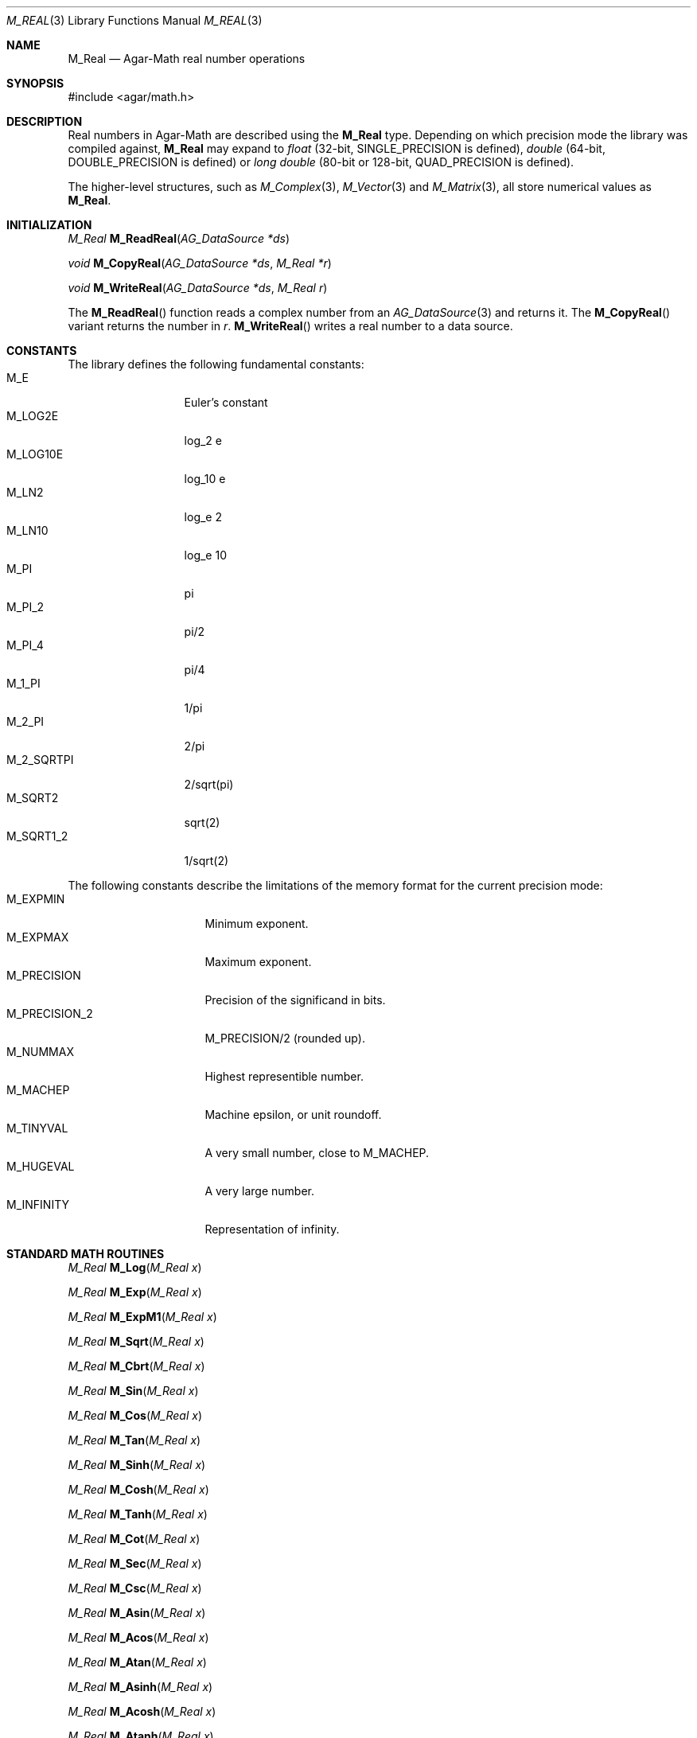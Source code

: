 .\"
.\" Copyright (c) 2009 Hypertriton, Inc. <http://hypertriton.com/>
.\"
.\" Redistribution and use in source and binary forms, with or without
.\" modification, are permitted provided that the following conditions
.\" are met:
.\" 1. Redistributions of source code must retain the above copyright
.\"    notice, this list of conditions and the following disclaimer.
.\" 2. Redistributions in binary form must reproduce the above copyright
.\"    notice, this list of conditions and the following disclaimer in the
.\"    documentation and/or other materials provided with the distribution.
.\" 
.\" THIS SOFTWARE IS PROVIDED BY THE AUTHOR ``AS IS'' AND ANY EXPRESS OR
.\" IMPLIED WARRANTIES, INCLUDING, BUT NOT LIMITED TO, THE IMPLIED
.\" WARRANTIES OF MERCHANTABILITY AND FITNESS FOR A PARTICULAR PURPOSE
.\" ARE DISCLAIMED. IN NO EVENT SHALL THE AUTHOR BE LIABLE FOR ANY DIRECT,
.\" INDIRECT, INCIDENTAL, SPECIAL, EXEMPLARY, OR CONSEQUENTIAL DAMAGES
.\" (INCLUDING BUT NOT LIMITED TO, PROCUREMENT OF SUBSTITUTE GOODS OR
.\" SERVICES; LOSS OF USE, DATA, OR PROFITS; OR BUSINESS INTERRUPTION)
.\" HOWEVER CAUSED AND ON ANY THEORY OF LIABILITY, WHETHER IN CONTRACT,
.\" STRICT LIABILITY, OR TORT (INCLUDING NEGLIGENCE OR OTHERWISE) ARISING
.\" IN ANY WAY OUT OF THE USE OF THIS SOFTWARE EVEN IF ADVISED OF THE
.\" POSSIBILITY OF SUCH DAMAGE.
.\"
.Dd July 18, 2009
.Dt M_REAL 3
.Os
.ds vT Agar-Math API Reference
.ds oS Agar 1.3.4
.Sh NAME
.Nm M_Real
.Nd Agar-Math real number operations
.Sh SYNOPSIS
.Bd -literal
#include <agar/math.h>
.Ed
.Sh DESCRIPTION
Real numbers in Agar-Math are described using the
.Nm
type.
Depending on which precision mode the library was compiled against,
.Nm
may expand to
.Ft float
(32-bit,
.Dv SINGLE_PRECISION
is defined),
.Ft double
(64-bit,
.Dv DOUBLE_PRECISION
is defined) or
.Ft long double
(80-bit or 128-bit,
.Dv QUAD_PRECISION
is defined).
.Pp
The higher-level structures, such as
.Xr M_Complex 3 ,
.Xr M_Vector 3
and
.Xr M_Matrix 3 ,
all store numerical values as
.Nm .
.Sh INITIALIZATION
.nr nS 1
.Ft M_Real
.Fn M_ReadReal "AG_DataSource *ds"
.Pp
.Ft void
.Fn M_CopyReal "AG_DataSource *ds" "M_Real *r"
.Pp
.Ft void
.Fn M_WriteReal "AG_DataSource *ds" "M_Real r"
.Pp
.nr nS 0
The
.Fn M_ReadReal
function reads a complex number from an
.Xr AG_DataSource 3
and returns it.
The
.Fn M_CopyReal
variant returns the number in
.Fa r .
.Fn M_WriteReal
writes a real number to a data source.
.Sh CONSTANTS
The library defines the following fundamental constants:
.Bl -tag -compact -width "M_2_SQRTPI "
.It Dv M_E
Euler's constant
.It Dv M_LOG2E
log_2 e
.It Dv M_LOG10E
log_10 e
.It Dv M_LN2
log_e 2
.It Dv M_LN10
log_e 10
.It Dv M_PI
pi
.It Dv M_PI_2
pi/2
.It Dv M_PI_4
pi/4
.It Dv M_1_PI
1/pi
.It Dv M_2_PI
2/pi
.It Dv M_2_SQRTPI
2/sqrt(pi)
.It Dv M_SQRT2
sqrt(2)
.It Dv M_SQRT1_2
1/sqrt(2)
.El
.Pp
The following constants describe the limitations of the memory format
for the current precision mode:
.Bl -tag -compact -width "M_PRECISION_2 "
.It Dv M_EXPMIN
Minimum exponent.
.It Dv M_EXPMAX
Maximum exponent.
.It Dv M_PRECISION
Precision of the significand in bits.
.It Dv M_PRECISION_2
M_PRECISION/2 (rounded up).
.It Dv M_NUMMAX
Highest representible number.
.It Dv M_MACHEP
Machine epsilon, or unit roundoff.
.It Dv M_TINYVAL
A very small number, close to
.Dv M_MACHEP .
.It Dv M_HUGEVAL
A very large number.
.It Dv M_INFINITY
Representation of infinity.
.El
.Sh STANDARD MATH ROUTINES
.nr nS 1
.Ft M_Real
.Fn M_Log "M_Real x"
.Pp
.Ft M_Real
.Fn M_Exp "M_Real x"
.Pp
.Ft M_Real
.Fn M_ExpM1 "M_Real x"
.Pp
.Ft M_Real
.Fn M_Sqrt "M_Real x"
.Pp
.Ft M_Real
.Fn M_Cbrt "M_Real x"
.Pp
.Ft M_Real
.Fn M_Sin "M_Real x"
.Pp
.Ft M_Real
.Fn M_Cos "M_Real x"
.Pp
.Ft M_Real
.Fn M_Tan "M_Real x"
.Pp
.Ft M_Real
.Fn M_Sinh "M_Real x"
.Pp
.Ft M_Real
.Fn M_Cosh "M_Real x"
.Pp
.Ft M_Real
.Fn M_Tanh "M_Real x"
.Pp
.Ft M_Real
.Fn M_Cot "M_Real x"
.Pp
.Ft M_Real
.Fn M_Sec "M_Real x"
.Pp
.Ft M_Real
.Fn M_Csc "M_Real x"
.Pp
.Ft M_Real
.Fn M_Asin "M_Real x"
.Pp
.Ft M_Real
.Fn M_Acos "M_Real x"
.Pp
.Ft M_Real
.Fn M_Atan "M_Real x"
.Pp
.Ft M_Real
.Fn M_Asinh "M_Real x"
.Pp
.Ft M_Real
.Fn M_Acosh "M_Real x"
.Pp
.Ft M_Real
.Fn M_Atanh "M_Real x"
.Pp
.Ft M_Real
.Fn M_Atan2 "M_Real y" "M_Real x"
.Pp
.Ft M_Real
.Fn M_Hypot2 "M_Real x" "M_Real y"
.Pp
.Ft M_Real
.Fn M_Fabs "M_Real x"
.Pp
.Ft M_Real
.Fn M_Sgn "M_Real x"
.Pp
.Ft M_Real
.Fn M_Pow "M_Real x" "M_Real y"
.Pp
.Ft M_Real
.Fn M_Frexp "M_Real x" "int *exp"
.Pp
.Ft M_Real
.Fn M_Ldexp "M_Real x" "int *exp"
.Pp
.Ft M_Real
.Fn M_Ceil "M_Real x"
.Pp
.Ft M_Real
.Fn M_Floor "M_Real x"
.Pp
.Ft int
.Fn M_IsNaN "M_Real x"
.Pp
.Ft int
.Fn M_IsInf "M_Real x"
.Pp
.nr nS 0
.Fn M_Log
returns the natural logarithm of
.Fa x .
.Pp
.Fn M_Exp
returns the value of e, raised to the power of
.Fa x .
.Pp
The
.Fn M_ExpM1
routine returns the equivalent of M_Exp(x)-1.
Numerical roundoff error is prevented in the case of
.Fa x
being near zero.
.Pp
.Fn M_Sqrt
returns the square root of
.Fa x .
.Fn M_Cbrt
returns the cube root of
.Fa x .
.Pp
.Fn M_Sin ,
.Fn M_Cos
and
.Fn M_Tan
return the sine, cosine and tangent of
.Fa x
(given in radians).
.Fn M_Sinh ,
.Fn M_Cosh ,
.Fn M_Tanh
return the hyperbolic sine, cosine and tangent of
.Fa x .
.Pp
.Fn M_Cot ,
.Fn M_Sec
and
.Fn M_Csc
return the cotangent, secant and cosecant of
.Fa x .
.Pp
.Fn M_Asin ,
.Fn M_Acos
and
.Fn M_Atan
return the arc sine, arc cosine and arc tangent of
.Fa x .
.Fn M_Asinh ,
.Fn M_Acosh
and
.Fn M_Atanh
return the hyperbolic arc sine, arc cosine and arc tangent of
.Fa x .
.Pp
.Fn M_Atan2
returns the equivalent of Atan(y/x), except that the sign of the result is
determined from the signs of both arguments.
.Pp
.Fn M_Hypot2
computes the length of the hypotenuse of a right-angle triangle with the
right-angle side lengths of
.Fa x
and
.Fa y .
.Pp
.Fn M_Fabs
returns the absolute value of
.Fa x .
.Pp
The sign function
.Fn M_Sgn
returns +1.0 if the sign of
.Fa x
is positive or -1.0 if the sign is negative.
.Pp
.Fn M_Pow
returns
.Fa x
raised to the power of
.Fa y .
.Pp
.Fn M_Frexp
returns the normalized fraction for
.Fa x ,
and writes the exponent to
.Fa exp .
.Pp
.Fn M_Ldexp
returns the result of multiplication of
.Fa x
by 2 to the power
.Fa exp .
.Pp
.Fn M_Ceil
rounds
.Fa x
up to the nearest integer.
.Fn M_Floor
rounds down to the nearest integer.
.Pp
.Fn M_IsNan
evaluates to 1 if
.Fa x
is "not a number".
.Pp
.Fn M_IsInf
evaluates to 1 if
.Fa x
represents infinity.
.Sh SEE ALSO
.Xr AG_Intro 3 ,
.Xr AG_DataSource 3 ,
.Xr M_Complex 3 ,
.Xr M_Geometry 3 ,
.Xr M_Matrix 3 ,
.Xr M_Vector 3
.Sh HISTORY
The
.Nm
structure first appeared in Agar 1.3.4.
